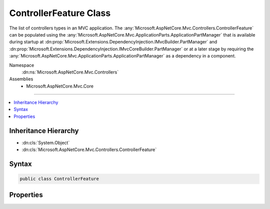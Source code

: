 

ControllerFeature Class
=======================






The list of controllers types in an MVC application. The :any:`Microsoft.AspNetCore.Mvc.Controllers.ControllerFeature` can be populated
using the :any:`Microsoft.AspNetCore.Mvc.ApplicationParts.ApplicationPartManager` that is available during startup at :dn:prop:`Microsoft.Extensions.DependencyInjection.IMvcBuilder.PartManager`
and :dn:prop:`Microsoft.Extensions.DependencyInjection.IMvcCoreBuilder.PartManager` or at a later stage by requiring the :any:`Microsoft.AspNetCore.Mvc.ApplicationParts.ApplicationPartManager`
as a dependency in a component.


Namespace
    :dn:ns:`Microsoft.AspNetCore.Mvc.Controllers`
Assemblies
    * Microsoft.AspNetCore.Mvc.Core

----

.. contents::
   :local:



Inheritance Hierarchy
---------------------


* :dn:cls:`System.Object`
* :dn:cls:`Microsoft.AspNetCore.Mvc.Controllers.ControllerFeature`








Syntax
------

.. code-block:: csharp

    public class ControllerFeature








.. dn:class:: Microsoft.AspNetCore.Mvc.Controllers.ControllerFeature
    :hidden:

.. dn:class:: Microsoft.AspNetCore.Mvc.Controllers.ControllerFeature

Properties
----------

.. dn:class:: Microsoft.AspNetCore.Mvc.Controllers.ControllerFeature
    :noindex:
    :hidden:

    
    .. dn:property:: Microsoft.AspNetCore.Mvc.Controllers.ControllerFeature.Controllers
    
        
    
        
        Gets the list of controller types in an MVC application.
    
        
        :rtype: System.Collections.Generic.IList<System.Collections.Generic.IList`1>{System.Reflection.TypeInfo<System.Reflection.TypeInfo>}
    
        
        .. code-block:: csharp
    
            public IList<TypeInfo> Controllers
            {
                get;
            }
    

